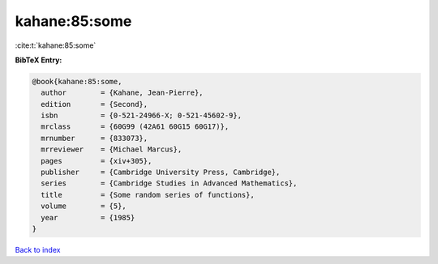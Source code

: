 kahane:85:some
==============

:cite:t:`kahane:85:some`

**BibTeX Entry:**

.. code-block:: bibtex

   @book{kahane:85:some,
     author        = {Kahane, Jean-Pierre},
     edition       = {Second},
     isbn          = {0-521-24966-X; 0-521-45602-9},
     mrclass       = {60G99 (42A61 60G15 60G17)},
     mrnumber      = {833073},
     mrreviewer    = {Michael Marcus},
     pages         = {xiv+305},
     publisher     = {Cambridge University Press, Cambridge},
     series        = {Cambridge Studies in Advanced Mathematics},
     title         = {Some random series of functions},
     volume        = {5},
     year          = {1985}
   }

`Back to index <../By-Cite-Keys.html>`_
